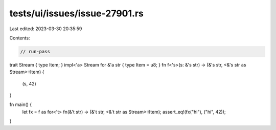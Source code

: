 tests/ui/issues/issue-27901.rs
==============================

Last edited: 2023-03-30 20:35:59

Contents:

.. code-block:: rs

    // run-pass
trait Stream { type Item; }
impl<'a> Stream for &'a str { type Item = u8; }
fn f<'s>(s: &'s str) -> (&'s str, <&'s str as Stream>::Item) {
    (s, 42)
}

fn main() {
    let fx = f as for<'t> fn(&'t str) -> (&'t str, <&'t str as Stream>::Item);
    assert_eq!(fx("hi"), ("hi", 42));
}


